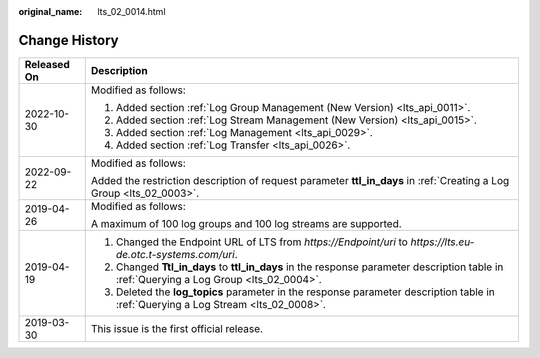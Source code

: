 :original_name: lts_02_0014.html

.. _lts_02_0014:

Change History
==============

+-----------------------------------+-----------------------------------------------------------------------------------------------------------------------------------------+
| Released On                       | Description                                                                                                                             |
+===================================+=========================================================================================================================================+
| 2022-10-30                        | Modified as follows:                                                                                                                    |
|                                   |                                                                                                                                         |
|                                   | #. Added section :ref:`Log Group Management (New Version) <lts_api_0011>`.                                                              |
|                                   | #. Added section :ref:`Log Stream Management (New Version) <lts_api_0015>`.                                                             |
|                                   | #. Added section :ref:`Log Management <lts_api_0029>`.                                                                                  |
|                                   | #. Added section :ref:`Log Transfer <lts_api_0026>`.                                                                                    |
+-----------------------------------+-----------------------------------------------------------------------------------------------------------------------------------------+
| 2022-09-22                        | Modified as follows:                                                                                                                    |
|                                   |                                                                                                                                         |
|                                   | Added the restriction description of request parameter **ttl_in_days** in :ref:`Creating a Log Group <lts_02_0003>`.                    |
+-----------------------------------+-----------------------------------------------------------------------------------------------------------------------------------------+
| 2019-04-26                        | Modified as follows:                                                                                                                    |
|                                   |                                                                                                                                         |
|                                   | A maximum of 100 log groups and 100 log streams are supported.                                                                          |
+-----------------------------------+-----------------------------------------------------------------------------------------------------------------------------------------+
| 2019-04-19                        | #. Changed the Endpoint URL of LTS from *https://Endpoint/uri* to *https://lts.eu-de.otc.t-systems.com/uri*.                            |
|                                   | #. Changed **Ttl_in_days** to **ttl_in_days** in the response parameter description table in :ref:`Querying a Log Group <lts_02_0004>`. |
|                                   | #. Deleted the **log_topics** parameter in the response parameter description table in :ref:`Querying a Log Stream <lts_02_0008>`.      |
+-----------------------------------+-----------------------------------------------------------------------------------------------------------------------------------------+
| 2019-03-30                        | This issue is the first official release.                                                                                               |
+-----------------------------------+-----------------------------------------------------------------------------------------------------------------------------------------+
